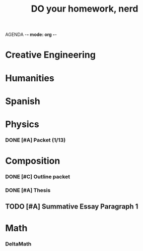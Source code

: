 AGENDA -*- mode: org -*-

#+STARTUP: overview

#+TITLE: DO your homework, nerd


* Creative Engineering
* Humanities
* Spanish
* Physics
*** DONE [#A] Packet (1/13)
CLOSED: [2022-01-13 Thu 16:13]
:LOGBOOK:
CLOCK: [2022-01-13 Thu 15:59]--[2022-01-13 Thu 16:13] =>  0:14
:END:
* Composition
*** DONE [#C] Outline packet
CLOSED: [2022-02-08 Tue 16:15]
*** DONE [#A] Thesis
CLOSED: [2022-02-08 Tue 16:15]
** TODO [#A] Summative Essay Paragraph 1
* Math
*** DeltaMath


